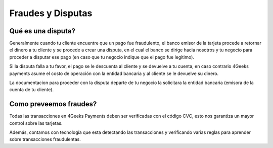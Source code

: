 ==============================
Fraudes y Disputas
==============================

Qué es una disputa?
===================

Generalmente cuando tu cliente encuentre que un pago fue fraudulento, el banco emisor de la tarjeta procede a retornar el dinero a tu 
cliente y se procede a crear una disputa, en el cual el banco se dirige hacia nosotros y tu negocio para proceder a disputar 
ese pago (en caso que tu negocio indique que el pago fue legitimo).

Si la disputa falla a tu favor, el pago se le descuenta al cliente y se devuelve a tu cuenta, en caso contrario 4Geeks payments
asume el costo de operación con la entidad bancaria y al cliente se le devuelve su dinero. 

La documentacion para proceder con la disputa departe de tu negocio la solicitara la entidad bancaria (emisora de la 
cuenta de tu cliente).


Como preveemos fraudes?
=========================

Todas las transacciones en 4Geeks Payments deben ser verificadas con el código CVC, esto nos garantiza un mayor control
sobre las tarjetas.

Además, contamos con tecnología que esta detectando las transacciones y verificando varias reglas para aprender sobre 
transacciones fraudulentas. 
